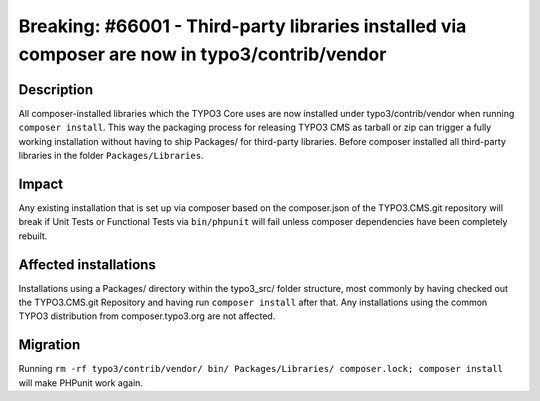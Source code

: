 ===============================================================================================
Breaking: #66001 - Third-party libraries installed via composer are now in typo3/contrib/vendor
===============================================================================================

Description
===========

All composer-installed libraries which the TYPO3 Core uses are now installed under typo3/contrib/vendor
when running ``composer install``. This way the packaging process for releasing TYPO3 CMS as tarball or zip
can trigger a fully working installation without having to ship Packages/ for third-party libraries. Before composer
installed all third-party libraries in the folder ``Packages/Libraries``.


Impact
======

Any existing installation that is set up via composer based on the composer.json of the TYPO3.CMS.git repository
will break if Unit Tests or Functional Tests via ``bin/phpunit`` will fail unless composer dependencies have been
completely rebuilt.


Affected installations
======================

Installations using a Packages/ directory within the typo3_src/ folder structure, most commonly by having checked out
the TYPO3.CMS.git Repository and having run ``composer install`` after that. Any installations using the common
TYPO3 distribution from composer.typo3.org are not affected.


Migration
=========

Running ``rm -rf typo3/contrib/vendor/ bin/ Packages/Libraries/ composer.lock; composer install`` will make PHPunit
work again.
